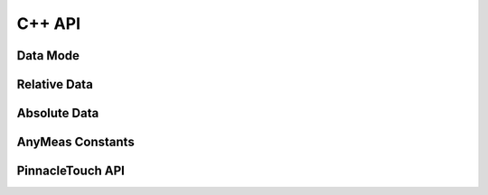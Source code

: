 
C++ API
==================

.. _Data Mode:

Data Mode
***********

.. cpp-apigen-group:: data-mode

Relative Data
**************

.. cpp-apigen-group:: relative-mode

Absolute Data
**************

.. cpp-apigen-group:: absolute-mode

AnyMeas Constants
*****************

.. cpp-apigen-group:: anymeas-const

PinnacleTouch API
*****************

.. cpp-apigen-group:: pinnacle-touch-api
